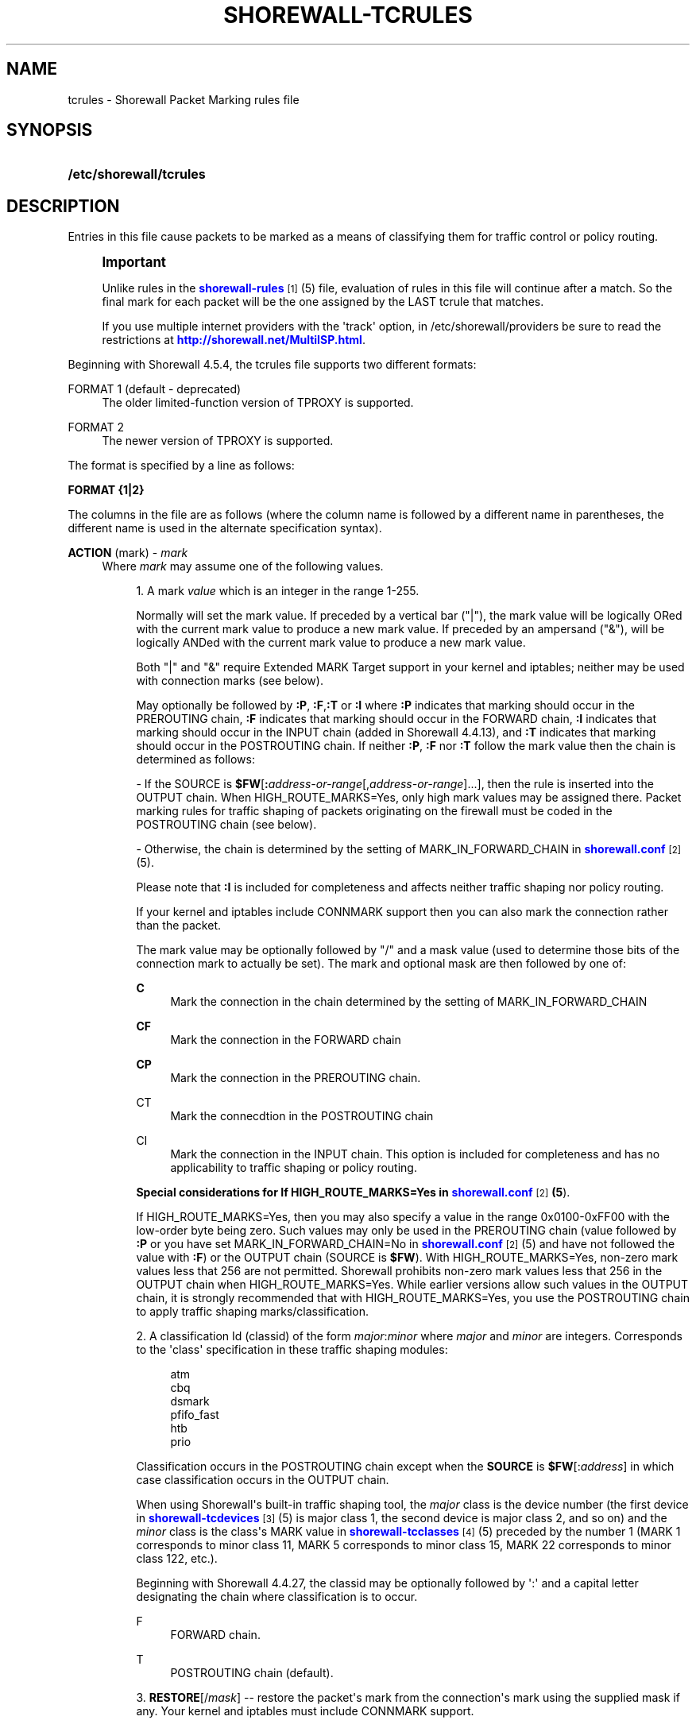 '\" t
.\"     Title: shorewall-tcrules
.\"    Author: [FIXME: author] [see http://docbook.sf.net/el/author]
.\" Generator: DocBook XSL Stylesheets v1.75.2 <http://docbook.sf.net/>
.\"      Date: 06/09/2012
.\"    Manual: [FIXME: manual]
.\"    Source: [FIXME: source]
.\"  Language: English
.\"
.TH "SHOREWALL\-TCRULES" "5" "06/09/2012" "[FIXME: source]" "[FIXME: manual]"
.\" -----------------------------------------------------------------
.\" * Define some portability stuff
.\" -----------------------------------------------------------------
.\" ~~~~~~~~~~~~~~~~~~~~~~~~~~~~~~~~~~~~~~~~~~~~~~~~~~~~~~~~~~~~~~~~~
.\" http://bugs.debian.org/507673
.\" http://lists.gnu.org/archive/html/groff/2009-02/msg00013.html
.\" ~~~~~~~~~~~~~~~~~~~~~~~~~~~~~~~~~~~~~~~~~~~~~~~~~~~~~~~~~~~~~~~~~
.ie \n(.g .ds Aq \(aq
.el       .ds Aq '
.\" -----------------------------------------------------------------
.\" * set default formatting
.\" -----------------------------------------------------------------
.\" disable hyphenation
.nh
.\" disable justification (adjust text to left margin only)
.ad l
.\" -----------------------------------------------------------------
.\" * MAIN CONTENT STARTS HERE *
.\" -----------------------------------------------------------------
.SH "NAME"
tcrules \- Shorewall Packet Marking rules file
.SH "SYNOPSIS"
.HP \w'\fB/etc/shorewall/tcrules\fR\ 'u
\fB/etc/shorewall/tcrules\fR
.SH "DESCRIPTION"
.PP
Entries in this file cause packets to be marked as a means of classifying them for traffic control or policy routing\&.
.if n \{\
.sp
.\}
.RS 4
.it 1 an-trap
.nr an-no-space-flag 1
.nr an-break-flag 1
.br
.ps +1
\fBImportant\fR
.ps -1
.br
.PP
Unlike rules in the
\m[blue]\fBshorewall\-rules\fR\m[]\&\s-2\u[1]\d\s+2(5) file, evaluation of rules in this file will continue after a match\&. So the final mark for each packet will be the one assigned by the LAST tcrule that matches\&.
.PP
If you use multiple internet providers with the \*(Aqtrack\*(Aq option, in /etc/shorewall/providers be sure to read the restrictions at
\m[blue]\fBhttp://shorewall\&.net/MultiISP\&.html\fR\m[]\&.
.sp .5v
.RE
.PP
Beginning with Shorewall 4\&.5\&.4, the tcrules file supports two different formats:
.PP
FORMAT 1 (default \- deprecated)
.RS 4
The older limited\-function version of TPROXY is supported\&.
.RE
.PP
FORMAT 2
.RS 4
The newer version of TPROXY is supported\&.
.RE
.PP
The format is specified by a line as follows:
.PP
\fBFORMAT {1|2}\fR
.PP
The columns in the file are as follows (where the column name is followed by a different name in parentheses, the different name is used in the alternate specification syntax)\&.
.PP
\fBACTION\fR (mark) \- \fImark\fR
.RS 4
Where
\fImark\fR
may assume one of the following values\&.
.sp
.RS 4
.ie n \{\
\h'-04' 1.\h'+01'\c
.\}
.el \{\
.sp -1
.IP "  1." 4.2
.\}
A mark
\fIvalue\fR
which is an integer in the range 1\-255\&.
.sp
Normally will set the mark value\&. If preceded by a vertical bar ("|"), the mark value will be logically ORed with the current mark value to produce a new mark value\&. If preceded by an ampersand ("&"), will be logically ANDed with the current mark value to produce a new mark value\&.
.sp
Both "|" and "&" require Extended MARK Target support in your kernel and iptables; neither may be used with connection marks (see below)\&.
.sp
May optionally be followed by
\fB:P\fR,
\fB:F\fR,\fB:T\fR
or
\fB:I\fR
where\fB :P\fR
indicates that marking should occur in the PREROUTING chain,
\fB:F\fR
indicates that marking should occur in the FORWARD chain,
\fB:I \fRindicates that marking should occur in the INPUT chain (added in Shorewall 4\&.4\&.13), and
\fB:T\fR
indicates that marking should occur in the POSTROUTING chain\&. If neither
\fB:P\fR,
\fB:F\fR
nor
\fB:T\fR
follow the mark value then the chain is determined as follows:
.sp
\- If the SOURCE is
\fB$FW\fR[\fB:\fR\fIaddress\-or\-range\fR[,\fIaddress\-or\-range\fR]\&.\&.\&.], then the rule is inserted into the OUTPUT chain\&. When HIGH_ROUTE_MARKS=Yes, only high mark values may be assigned there\&. Packet marking rules for traffic shaping of packets originating on the firewall must be coded in the POSTROUTING chain (see below)\&.
.sp
\- Otherwise, the chain is determined by the setting of MARK_IN_FORWARD_CHAIN in
\m[blue]\fBshorewall\&.conf\fR\m[]\&\s-2\u[2]\d\s+2(5)\&.
.sp
Please note that
\fB:I\fR
is included for completeness and affects neither traffic shaping nor policy routing\&.
.sp
If your kernel and iptables include CONNMARK support then you can also mark the connection rather than the packet\&.
.sp
The mark value may be optionally followed by "/" and a mask value (used to determine those bits of the connection mark to actually be set)\&. The mark and optional mask are then followed by one of:
.PP
\fBC\fR
.RS 4
Mark the connection in the chain determined by the setting of MARK_IN_FORWARD_CHAIN
.RE
.PP
\fBCF\fR
.RS 4
Mark the connection in the FORWARD chain
.RE
.PP
\fBCP\fR
.RS 4
Mark the connection in the PREROUTING chain\&.
.RE
.PP
CT
.RS 4
Mark the connecdtion in the POSTROUTING chain
.RE
.PP
CI
.RS 4
Mark the connection in the INPUT chain\&. This option is included for completeness and has no applicability to traffic shaping or policy routing\&.
.RE
.sp
\fBSpecial considerations for If HIGH_ROUTE_MARKS=Yes in \fR\fB\m[blue]\fBshorewall\&.conf\fR\m[]\&\s-2\u[2]\d\s+2\fR\fB(5\fR)\&.
.sp
If HIGH_ROUTE_MARKS=Yes, then you may also specify a value in the range 0x0100\-0xFF00 with the low\-order byte being zero\&. Such values may only be used in the PREROUTING chain (value followed by
\fB:P\fR
or you have set MARK_IN_FORWARD_CHAIN=No in
\m[blue]\fBshorewall\&.conf\fR\m[]\&\s-2\u[2]\d\s+2(5) and have not followed the value with
\fB:F\fR) or the OUTPUT chain (SOURCE is
\fB$FW\fR)\&. With HIGH_ROUTE_MARKS=Yes, non\-zero mark values less that 256 are not permitted\&. Shorewall prohibits non\-zero mark values less that 256 in the OUTPUT chain when HIGH_ROUTE_MARKS=Yes\&. While earlier versions allow such values in the OUTPUT chain, it is strongly recommended that with HIGH_ROUTE_MARKS=Yes, you use the POSTROUTING chain to apply traffic shaping marks/classification\&.
.RE
.sp
.RS 4
.ie n \{\
\h'-04' 2.\h'+01'\c
.\}
.el \{\
.sp -1
.IP "  2." 4.2
.\}
A classification Id (classid) of the form
\fImajor\fR:\fIminor\fR
where
\fImajor\fR
and
\fIminor\fR
are integers\&. Corresponds to the \*(Aqclass\*(Aq specification in these traffic shaping modules:
.sp
.if n \{\
.RS 4
.\}
.nf
       atm
       cbq
       dsmark
       pfifo_fast
       htb
       prio
.fi
.if n \{\
.RE
.\}
.sp
Classification occurs in the POSTROUTING chain except when the
\fBSOURCE\fR
is
\fB$FW\fR[:\fIaddress\fR] in which case classification occurs in the OUTPUT chain\&.
.sp
When using Shorewall\*(Aqs built\-in traffic shaping tool, the
\fImajor\fR
class is the device number (the first device in
\m[blue]\fBshorewall\-tcdevices\fR\m[]\&\s-2\u[3]\d\s+2(5) is major class 1, the second device is major class 2, and so on) and the
\fIminor\fR
class is the class\*(Aqs MARK value in
\m[blue]\fBshorewall\-tcclasses\fR\m[]\&\s-2\u[4]\d\s+2(5) preceded by the number 1 (MARK 1 corresponds to minor class 11, MARK 5 corresponds to minor class 15, MARK 22 corresponds to minor class 122, etc\&.)\&.
.sp
Beginning with Shorewall 4\&.4\&.27, the classid may be optionally followed by \*(Aq:\*(Aq and a capital letter designating the chain where classification is to occur\&.
.PP
F
.RS 4
FORWARD chain\&.
.RE
.PP
T
.RS 4
POSTROUTING chain (default)\&.
.RE
.RE
.sp
.RS 4
.ie n \{\
\h'-04' 3.\h'+01'\c
.\}
.el \{\
.sp -1
.IP "  3." 4.2
.\}
\fBRESTORE\fR[/\fImask\fR] \-\- restore the packet\*(Aqs mark from the connection\*(Aqs mark using the supplied mask if any\&. Your kernel and iptables must include CONNMARK support\&.
.sp
As in 1) above, may be followed by
\fB:P\fR
or
\fB:F\fR
.RE
.sp
.RS 4
.ie n \{\
\h'-04' 4.\h'+01'\c
.\}
.el \{\
.sp -1
.IP "  4." 4.2
.\}
\fBSAVE\fR[/\fImask\fR] \-\- save the packet\*(Aqs mark to the connection\*(Aqs mark using the supplied mask if any\&. Your kernel and iptables must include CONNMARK support\&.
.sp
As in 1) above, may be followed by
\fB:P\fR
or
\fB:F\fR
.RE
.sp
.RS 4
.ie n \{\
\h'-04' 5.\h'+01'\c
.\}
.el \{\
.sp -1
.IP "  5." 4.2
.\}
\fBCONTINUE\fR
Don\*(Aqt process any more marking rules \(enin the table\&.
.sp
As in 1) above, may be followed by
\fB:P\fR
or
\fB:F\fR\&. Currently, CONTINUE may not be used with
\fIexclusion\fR
(see the SOURCE and DEST columns below); that restriction will be removed when iptables/Netfilter provides the necessary support\&.
.RE
.sp
.RS 4
.ie n \{\
\h'-04' 6.\h'+01'\c
.\}
.el \{\
.sp -1
.IP "  6." 4.2
.\}
\fBSAME\fR
Some websites run applications that require multiple connections from a client browser\&. Where multiple \*(Aqbalanced\*(Aq providers are configured, this can lead to problems when some of the connections are routed through one provider and some through another\&. The SAME target allows you to work around that problem\&. SAME may be used in the PREROUTING and OUTPUT chains\&. When used in PREROUTING, it causes matching connections from an individual local system to all use the same provider\&. For example:
.sp
.if n \{\
.RS 4
.\}
.nf
#ACTION           SOURCE         DEST         PROTO      DEST
#                                                        PORT(S)
SAME:P            192\&.168\&.1\&.0/24 0\&.0\&.0\&.0/0    tcp        80,443
.fi
.if n \{\
.RE
.\}
.sp
If a host in 192\&.168\&.1\&.0/24 attempts a connection on TCP port 80 or 443 and it has sent a packet on either of those ports in the last five minutes then the new connection will use the same provider as the connection over which that last packet was sent\&.
.sp
When used in the OUTPUT chain, it causes all matching connections to an individual remote system to all use the same provider\&. For example:
.sp
.if n \{\
.RS 4
.\}
.nf
#ACTION           SOURCE         DEST         PROTO      DEST
#                                                        PORT(S)
SAME              $FW            0\&.0\&.0\&.0/0    tcp        80,443
.fi
.if n \{\
.RE
.\}
.sp
If the firewall attempts a connection on TCP port 80 or 443 and it has sent a packet on either of those ports in the last five minutes to the same remote system then the new connection will use the same provider as the connection over which that last packet was sent\&.
.RE
.sp
.RS 4
.ie n \{\
\h'-04' 7.\h'+01'\c
.\}
.el \{\
.sp -1
.IP "  7." 4.2
.\}
\fBCOMMENT\fR
\-\- the rest of the line will be attached as a comment to the Netfilter rule(s) generated by the following entries\&. The comment will appear delimited by "/* \&.\&.\&. */" in the output of
\fBshorewall show mangle\fR
.sp
To stop the comment from being attached to further rules, simply include COMMENT on a line by itself\&.
.RE
.sp
.RS 4
.ie n \{\
\h'-04' 8.\h'+01'\c
.\}
.el \{\
.sp -1
.IP "  8." 4.2
.\}
\fBIPMARK\fR
\(en Assigns a mark to each matching packet based on the either the source or destination IP address\&. By default, it assigns a mark value equal to the low\-order 8 bits of the source address\&. Default values are:
.RS 4
src
.RE
.RS 4
\fImask1\fR = 0xFF
.RE
.RS 4
\fImask2\fR = 0x00
.RE
.RS 4
\fIshift\fR = 0
.RE
\*(Aqsrc\*(Aq and \*(Aqdst\*(Aq specify whether the mark is to be based on the source or destination address respectively\&. The selected address is first shifted to the right by
\fIshift\fR
bits\&. The result is then LANDed with
\fImask1\fR
then LORed with
\fIma\fR\fI\fIs\fR\fR\fIk2\fR\&.
.sp
In a sense, the IPMARK target is more like an IPCLASSIFY target in that the mark value is later interpreted as a class ID\&. A packet mark is 32 bits wide; so is a class ID\&. The <major> class occupies the high\-order 16 bits and the <minor> class occupies the low\-order 16 bits\&. So the class ID 1:4ff (remember that class IDs are always in hex) is equivalent to a mark value of 0x104ff\&. Remember that Shorewall uses the interface number as the <major> number where the first interface in tcdevices has <major> number 1, the second has <major> number 2, and so on\&.
.sp
The IPMARK target assigns a mark to each matching packet based on the either the source or destination IP address\&. By default, it assigns a mark value equal to the low\-order 8 bits of the source address\&. The syntax is as follows:
\fBIPMARK\fR[([{\fBsrc\fR|\fBdst\fR}][,[\fImask1\fR][,[\fImask2\fR][,[\fIshift\fR]]]])]
Default values are:
.RS 4
\fBsrc\fR
.RE
.RS 4
\fImask1\fR = 0xFF
.RE
.RS 4
\fImask2\fR = 0x00
.RE
.RS 4
\fIshift\fR = 0
.RE
\fBsrc\fR
and
\fBdst\fR
specify whether the mark is to be based on the source or destination address respectively\&. The selected address is first shifted right by
\fIshift\fR, then LANDed with
\fImask1\fR
and then LORed with
\fImask2\fR\&. The
\fIshift\fR
argument is intended to be used primarily with IPv6 addresses\&.
.sp
Example:
IPMARK(src,0xff,0x10100)
.RS 4
Suppose that the source IP address is 192\&.168\&.4\&.3 =
                  0xc0a80403; then
.RE
.RS 4
0xc0a80403 >> 0 = 0xc0a80403
.RE
.RS 4
0xc0a80403 LAND 0xFF = 0x03
.RE
.RS 4
0x03 LOR 0x0x10100 = 0x10103 or class ID
                  1:103
.RE
It is important to realize that, while class IDs are composed of a
\fImajor\fR
and a
\fIminor\fR
value, the set of values must be unique\&. That is, the same numeric value cannot be used as both a
\fImajor\fR
and a
\fIminor\fR
number for the same interface unless class nesting occurs (which is not currently possible with Shorewall)\&. You should keep this in mind when deciding how to map IP addresses to class IDs\&.
.sp
For example, suppose that your internal network is 192\&.168\&.1\&.0/29 (host IP addresses 192\&.168\&.1\&.1 \- 192\&.168\&.1\&.6)\&. Your first notion might be to use IPMARK(src,0xFF,0x10000) so as to produce class IDs 1:1 through 1:6\&. But 1:1 is an invalid class ID since the
\fImajor\fR
and
\fIminor\fR
classes are equal\&. So you might chose instent to use IPMARK(src,0xFF,0x10100) as in the example above so that all of your
\fIminor\fR
classes will have a value > 256\&.
.RE
.sp
.RS 4
.ie n \{\
\h'-04' 9.\h'+01'\c
.\}
.el \{\
.sp -1
.IP "  9." 4.2
.\}
\fBDIVERT\fR
.sp
Added in Shorewall 4\&.5\&.4 and only available when FORMAT is 2\&. Two DIVERT rule should preceed the TPROXY rule and should select DEST PORT tcp 80 and SOURCE PORT tcp 80 respectively (assuming that tcp port 80 is being proxied)\&. DIVERT avoids sending packets to the TPROXY target once a socket connection to Squid3 has been established by TPROXY\&. DIVERT marks the packet with a unique mark and exempts it from any rules that follow\&.
.RE
.sp
.RS 4
.ie n \{\
\h'-04'10.\h'+01'\c
.\}
.el \{\
.sp -1
.IP "10." 4.2
.\}
\fBTPROXY\fR(\fImark\fR[,[\fIport\fR][,[\fIaddress\fR]]]) \-\- FORMAT 1
.sp
Transparently redirects a packet without altering the IP header\&. Requires a local provider to be defined in
\m[blue]\fBshorewall\-providers\fR\m[]\&\s-2\u[5]\d\s+2(5)\&.
.sp
There are three parameters to TPROXY \- only the first (mark) is required:
.sp
.RS 4
.ie n \{\
\h'-04'\(bu\h'+03'\c
.\}
.el \{\
.sp -1
.IP \(bu 2.3
.\}
\fImark\fR
\- the MARK value corresponding to the local provider in
\m[blue]\fBshorewall\-providers\fR\m[]\&\s-2\u[5]\d\s+2(5)\&.
.RE
.sp
.RS 4
.ie n \{\
\h'-04'\(bu\h'+03'\c
.\}
.el \{\
.sp -1
.IP \(bu 2.3
.\}
\fIport\fR
\- the port on which the proxy server is listening\&. If omitted, the original destination port\&.
.RE
.sp
.RS 4
.ie n \{\
\h'-04'\(bu\h'+03'\c
.\}
.el \{\
.sp -1
.IP \(bu 2.3
.\}
\fIaddress\fR
\- a local (to the firewall) IP address on which the proxy server is listening\&. If omitted, the IP address of the interface on which the request arrives\&.
.RE
.RE
.sp
.RS 4
.ie n \{\
\h'-04'11.\h'+01'\c
.\}
.el \{\
.sp -1
.IP "11." 4.2
.\}
\fBTPROXY\fR([\fIport\fR][,\fIaddress\fR]) \-\- FORMAT 2
.sp
Transparently redirects a packet without altering the IP header\&. Requires a tproxy provider to be defined in
\m[blue]\fBshorewall\-providers\fR\m[]\&\s-2\u[5]\d\s+2(5)\&.
.sp
There are three parameters to TPROXY \- neither is required:
.sp
.RS 4
.ie n \{\
\h'-04'\(bu\h'+03'\c
.\}
.el \{\
.sp -1
.IP \(bu 2.3
.\}
\fIport\fR
\- the port on which the proxy server is listening\&. If omitted, the original destination port\&.
.RE
.sp
.RS 4
.ie n \{\
\h'-04'\(bu\h'+03'\c
.\}
.el \{\
.sp -1
.IP \(bu 2.3
.\}
\fIaddress\fR
\- a local (to the firewall) IP address on which the proxy server is listening\&. If omitted, the IP address of the interface on which the request arrives\&.
.RE
.RE
.sp
.RS 4
.ie n \{\
\h'-04'12.\h'+01'\c
.\}
.el \{\
.sp -1
.IP "12." 4.2
.\}
\fBTTL\fR([\fB\-\fR|\fB+\fR]\fInumber\fR)
.sp
Added in Shorewall 4\&.4\&.24\&. May be option followed by
\fB:F\fR
but the resulting rule is always added to the FORWARD chain\&. If
\fB+\fR
is included, packets matching the rule will have their TTL incremented by
\fInumber\fR\&. Similarly, if
\fB\-\fR
is included, matching packets have their TTL decremented by
\fInumber\fR\&. If neither
\fB+\fR
nor
\fB\-\fR
is given, the TTL of matching packets is set to
\fInumber\fR\&. The valid range of values for
\fInumber\fR
is 1\-255\&.
.RE
.sp
.RS 4
.ie n \{\
\h'-04'13.\h'+01'\c
.\}
.el \{\
.sp -1
.IP "13." 4.2
.\}
\fBIMQ\fR(\fInumber\fR)
.sp
Added in Shorewall 4\&.5\&.1\&. Specifies that the packet should be passed to the IMQ identified by
\fInumber\fR\&. Requires IMQ Target support in your kernel and iptables\&.
.RE
.sp
.RS 4
.ie n \{\
\h'-04'14.\h'+01'\c
.\}
.el \{\
.sp -1
.IP "14." 4.2
.\}
\fBDSCP\fR(\fIdscp\fR)
.sp
Added in Shorewall 4\&.5\&.1\&. Sets the
Differentiated Services Code Point
field in the IP header\&. The
\fIdscp\fR
value may be given as an even number (hex or decimal) or as the name of a DSCP class\&. Valid class names and their associated hex numeric values are:
.sp
.if n \{\
.RS 4
.\}
.nf
    CS0  => 0x00
    CS1  => 0x08
    CS2  => 0x10
    CS3  => 0x18
    CS4  => 0x20
    CS5  => 0x28
    CS6  => 0x30
    CS7  => 0x38
    BE   => 0x00
    AF11 => 0x0a
    AF12 => 0x0c
    AF13 => 0x0e
    AF21 => 0x12
    AF22 => 0x14
    AF23 => 0x16
    AF31 => 0x1a
    AF32 => 0x1c
    AF33 => 0x1e
    AF41 => 0x22
    AF42 => 0x24
    AF43 => 0x26
    EF   => 0x2e
.fi
.if n \{\
.RE
.\}
.sp
May be optionally followed by \*(Aq:\*(Aq and a capital letter designating the chain where classification is to occur\&.
.PP
F
.RS 4
FORWARD chain\&.
.RE
.PP
T
.RS 4
POSTROUTING chain (default)\&.
.RE
.RE
.sp
.RS 4
.ie n \{\
\h'-04'15.\h'+01'\c
.\}
.el \{\
.sp -1
.IP "15." 4.2
.\}
\fBTOS\fR(\fItos\fR[/\fImask\fR])
.sp
Added in Shorewall 4\&.5\&.1\&. Sets the
Type of Service
field in the IP header\&. The
\fItos\fR
value may be given as an number (hex or decimal) or as the name of a TOS type\&. Valid type names and their associated hex numeric values are:
.sp
.if n \{\
.RS 4
.\}
.nf
Minimize\-Delay       => 0x10,
Maximize\-Throughput  => 0x08,
Maximize\-Reliability => 0x04,
Minimize\-Cost        => 0x02,
Normal\-Service       => 0x00
.fi
.if n \{\
.RE
.\}
.sp
When
\fItos\fR
is given as a number, it may be optionally followed by \*(Aq/\*(Aq and a
\fImask\fR\&. When no
\fImask\fR
is given, the value 0xff is assumed\&. When
\fItos\fR
is given as a type name, the
\fImask\fR
0x3f is assumed\&.
.sp
The action performed is to zero out the bits specified by the
\fImask\fR, then set the bits specified by
\fItos\fR\&.
.sp
May be optionally followed by \*(Aq:\*(Aq and a capital letter designating the chain where classification is to occur\&.
.PP
F
.RS 4
FORWARD chain\&.
.RE
.PP
T
.RS 4
POSTROUTING chain\&.
.RE
.RE
.RE
.PP
\fBSOURCE\fR \- {\fB\-\fR|{\fIinterface\fR|\fB$FW\fR}|[{\fIinterface\fR|\fB$FW\fR}:]\fIaddress\-or\-range\fR[\fB,\fR\fIaddress\-or\-range\fR]\&.\&.\&.}[\fIexclusion\fR]
.RS 4
May be:
.sp
.RS 4
.ie n \{\
\h'-04' 1.\h'+01'\c
.\}
.el \{\
.sp -1
.IP "  1." 4.2
.\}
An interface name \- matches traffic entering the firewall on the specified interface\&. May not be used in classify rules or in rules using the :T chain qualifier\&.
.RE
.sp
.RS 4
.ie n \{\
\h'-04' 2.\h'+01'\c
.\}
.el \{\
.sp -1
.IP "  2." 4.2
.\}
A comma\-separated list of host or network IP addresses or MAC addresses\&.
\fBThis form will not match traffic that originates on the firewall itself unless either <major><minor> or the :T chain qualifier is used in the ACTION column\&.\fR
.sp
Examples:.RS 4
0\&.0\&.0\&.0/0
.RE
.sp
.RS 4
192\&.168\&.1\&.0/24, 172\&.20\&.4\&.0/24
.RE
.RE
.sp
.RS 4
.ie n \{\
\h'-04' 3.\h'+01'\c
.\}
.el \{\
.sp -1
.IP "  3." 4.2
.\}
An interface name followed by a colon (":") followed by a comma\-separated list of host or network IP addresses or MAC addresses\&. May not be used in classify rules or in rules using the :T chain qualifier\&.
.RE
.sp
.RS 4
.ie n \{\
\h'-04' 4.\h'+01'\c
.\}
.el \{\
.sp -1
.IP "  4." 4.2
.\}
$FW optionally followed by a colon (":") and a comma\-separated list of host or network IP addresses\&. Matches packets originating on the firewall\&. May not be used with a chain qualifier (:P, :F, etc\&.) in the ACTION column\&.
.RE
.sp
MAC addresses must be prefixed with "~" and use "\-" as a separator\&.
.sp
Example: ~00\-A0\-C9\-15\-39\-78
.sp
You may exclude certain hosts from the set already defined through use of an
\fIexclusion\fR
(see
\m[blue]\fBshorewall\-exclusion\fR\m[]\&\s-2\u[6]\d\s+2(5))\&.
.RE
.PP
\fBDEST\fR \- {\fB\-\fR|{\fIinterface\fR|$FW}|[\fI{interface\fR|$FW}:]\fIaddress\-or\-range\fR[\fB,\fR\fIaddress\-or\-range\fR]\&.\&.\&.}[\fIexclusion\fR]
.RS 4
May be:
.sp
.RS 4
.ie n \{\
\h'-04' 1.\h'+01'\c
.\}
.el \{\
.sp -1
.IP "  1." 4.2
.\}
An interface name\&. May not be used in the PREROUTING chain (:P in the mark column or no chain qualifier and MARK_IN_FORWARD_CHAIN=No in
\m[blue]\fBshorewall\&.conf\fR\m[]\&\s-2\u[7]\d\s+2
(5))\&. The interface name may be optionally followed by a colon (":") and an IP address list\&.
.RE
.sp
.RS 4
.ie n \{\
\h'-04' 2.\h'+01'\c
.\}
.el \{\
.sp -1
.IP "  2." 4.2
.\}
A comma\-separated list of host or network IP addresses\&. The list may include ip address ranges if your kernel and iptables include iprange support\&.
.RE
.sp
.RS 4
.ie n \{\
\h'-04' 3.\h'+01'\c
.\}
.el \{\
.sp -1
.IP "  3." 4.2
.\}
Beginning with Shorewall 4\&.4\&.13, $FW may be specified by itself or qualified by an address list\&. This causes marking to occur in the INPUT chain\&.
.RE
.sp
You may exclude certain hosts from the set already defined through use of an
\fIexclusion\fR
(see
\m[blue]\fBshorewall\-exclusion\fR\m[]\&\s-2\u[6]\d\s+2(5))\&.
.RE
.PP
\fBPROTO\fR \- {\fB\-\fR|\fBtcp:syn\fR|\fBipp2p\fR|\fBipp2p:udp\fR|\fBipp2p:all\fR|\fIprotocol\-number\fR|\fIprotocol\-name\fR|\fBall}\fR
.RS 4
Protocol \-
\fBipp2p\fR
requires ipp2p match support in your kernel and iptables\&.
.RE
.PP
\fBPORT(S)\fR (dport) \- [\fB\-\fR|\fIport\-name\-number\-or\-range\fR[\fB,\fR\fIport\-name\-number\-or\-range\fR]\&.\&.\&.]
.RS 4
Optional destination Ports\&. A comma\-separated list of Port names (from services(5)),
\fIport number\fRs or
\fIport range\fRs; if the protocol is
\fBicmp\fR, this column is interpreted as the destination icmp\-type(s)\&. ICMP types may be specified as a numeric type, a numberic type and code separated by a slash (e\&.g\&., 3/4), or a typename\&. See
\m[blue]\fBhttp://www\&.shorewall\&.net/configuration_file_basics\&.htm#ICMP\fR\m[]\&.
.sp
If the protocol is
\fBipp2p\fR, this column is interpreted as an ipp2p option without the leading "\-\-" (example
\fBbit\fR
for bit\-torrent)\&. If no PORT is given,
\fBipp2p\fR
is assumed\&.
.sp
An entry in this field requires that the PROTO column specify icmp (1), tcp (6), udp (17), sctp (132) or udplite (136)\&. Use \*(Aq\-\*(Aq if any of the following field is supplied\&.
.RE
.PP
\fBSOURCE PORT(S)\fR (sport) \- [\fB\-\fR|\fIport\-name\-number\-or\-range\fR[\fB,\fR\fIport\-name\-number\-or\-range\fR]\&.\&.\&.]
.RS 4
Optional source port(s)\&. If omitted, any source port is acceptable\&. Specified as a comma\-separated list of port names, port numbers or port ranges\&.
.sp
An entry in this field requires that the PROTO column specify tcp (6), udp (17), sctp (132) or udplite (136)\&. Use \*(Aq\-\*(Aq if any of the following fields is supplied\&.
.RE
.PP
\fBUSER\fR \- [\fB!\fR][\fIuser\-name\-or\-number\fR][\fB:\fR\fIgroup\-name\-or\-number\fR][\fB+\fR\fIprogram\-name\fR]
.RS 4
This optional column may only be non\-empty if the SOURCE is the firewall itself\&.
.sp
When this column is non\-empty, the rule applies only if the program generating the output is running under the effective
\fIuser\fR
and/or
\fIgroup\fR
specified (or is NOT running under that id if "!" is given)\&.
.sp
Examples:
.PP
joe
.RS 4
program must be run by joe
.RE
.PP
:kids
.RS 4
program must be run by a member of the \*(Aqkids\*(Aq group
.RE
.PP
!:kids
.RS 4
program must not be run by a member of the \*(Aqkids\*(Aq group
.RE
.PP
+upnpd
.RS 4
#program named upnpd
.if n \{\
.sp
.\}
.RS 4
.it 1 an-trap
.nr an-no-space-flag 1
.nr an-break-flag 1
.br
.ps +1
\fBImportant\fR
.ps -1
.br
The ability to specify a program name was removed from Netfilter in kernel version 2\&.6\&.14\&.
.sp .5v
.RE
.RE
.RE
.PP
\fBTEST\fR \- [\fB!\fR]\fIvalue\fR[/\fImask\fR][\fB:C\fR]
.RS 4
Optional \- Defines a test on the existing packet or connection mark\&. The rule will match only if the test returns true\&.
.sp
If you don\*(Aqt want to define a test but need to specify anything in the following columns, place a "\-" in this field\&.
.PP
!
.RS 4
Inverts the test (not equal)
.RE
.PP
\fIvalue\fR
.RS 4
Value of the packet or connection mark\&.
.RE
.PP
\fImask\fR
.RS 4
A mask to be applied to the mark before testing\&.
.RE
.PP
\fB:C\fR
.RS 4
Designates a connection mark\&. If omitted, the packet mark\*(Aqs value is tested\&.
.RE
.RE
.PP
\fBLENGTH\fR \- [\fIlength\fR|[\fImin\fR]\fB:\fR[\fImax\fR]]
.RS 4
Optional \- packet Length\&. This field, if present allow you to match the length of a packet against a specific value or range of values\&. You must have iptables length support for this to work\&. A range is specified in the form
\fImin\fR:\fImax\fR
where either
\fImin\fR
or
\fImax\fR
(but not both) may be omitted\&. If
\fImin\fR
is omitted, then 0 is assumed; if
\fImax\fR
is omitted, than any packet that is
\fImin\fR
or longer will match\&.
.RE
.PP
\fBTOS\fR \- \fItos\fR
.RS 4
Type of service\&. Either a standard name, or a numeric value to match\&.
.sp
.if n \{\
.RS 4
.\}
.nf
         \fBMinimize\-Delay\fR (16)
         \fBMaximize\-Throughput\fR (8)
         \fBMaximize\-Reliability\fR (4)
         \fBMinimize\-Cost\fR (2)
         \fBNormal\-Service\fR (0)
.fi
.if n \{\
.RE
.\}
.RE
.PP
\fBCONNBYTES\fR \- [!]\fImin\fR:[\fImax\fR[:{\fBO\fR|\fBR\fR|\fBB\fR}[:{\fBB\fR|\fBP\fR|\fBA\fR}]]]
.RS 4
Optional connection Bytes; defines a byte or packet range that the connection must fall within in order for the rule to match\&.
.sp
A packet matches if the the packet/byte count is within the range defined by
\fImin\fR
and
\fImax\fR
(unless ! is given in which case, a packet matches if the packet/byte count is not within the range)\&.
\fImin\fR
is an integer which defines the beginning of the byte/packet range\&.
\fImax\fR
is an integer which defines the end of the byte/packet range; if omitted, only the beginning of the range is checked\&. The first letter gives the direction which the range refers to:\fBO\fR \- The original direction of the connection\&. .sp \- The opposite direction from the original connection\&. .sp \fBB\fR \- The total of both directions\&.
.sp
If omitted,
\fBB\fR
is assumed\&.
.sp
The second letter determines what the range refers to\&.\fBB\fR \- Bytes .sp \fBP\fR \- Packets .sp \fBA\fR \- Average packet size\&.If omitted,
\fBB\fR
is assumed\&.
.RE
.PP
\fBHELPER \- \fR\fIhelper\fR
.RS 4
Names a Netfiler protocol
helper
module such as
\fBftp\fR,
\fBsip\fR,
\fBamanda\fR, etc\&. A packet will match if it was accepted by the named helper module\&. You can also append "\-" and a port number to the helper module name (e\&.g\&.,
\fBftp\-21\fR) to specify the port number that the original connection was made on\&.
.sp
Example: Mark all FTP data connections with mark 4:
.sp
.if n \{\
.RS 4
.\}
.nf
#ACTION   SOURCE    DEST      PROTO   PORT(S)    SOURCE  USER TEST LENGTH TOS CONNBYTES HELPER
#                                                PORT(S)
4:T       0\&.0\&.0\&.0/0 0\&.0\&.0\&.0/0 TCP     \-          \-       \-    \-    \-      \-   \-         ftp
.fi
.if n \{\
.RE
.\}
.RE
.PP
\fBPROBABILITY\fR \- [\fIprobability\fR]
.RS 4
Added in Shorewall 4\&.5\&.0\&. When non\-empty, requires the
Statistics Match
capability in your kernel and ip6tables and causes the rule to match randomly but with the given
\fIprobability\fR\&. The
\fIprobability\fR
is a number 0 <
\fIprobability\fR
<= 1 and may be expressed at up to 8 decimal points of precision\&.
.RE
.PP
\fBDSCP \-\fR [[!]\fIdscp\fR]
.RS 4
Added in Shorewall 4\&.5\&.1\&. When non\-empty, match packets whose
Differentiated Service Code Point
field matches the supplied value (when \*(Aq!\*(Aq is given, the rule matches packets whose DSCP field does not match the supplied value)\&. The
\fIdscp\fR
value may be given as an even number (hex or decimal) or as the name of a DSCP class\&. Valid class names and their associated hex numeric values are:
.sp
.if n \{\
.RS 4
.\}
.nf
    CS0  => 0x00
    CS1  => 0x08
    CS2  => 0x10
    CS3  => 0x18
    CS4  => 0x20
    CS5  => 0x28
    CS6  => 0x30
    CS7  => 0x38
    BE   => 0x00
    AF11 => 0x0a
    AF12 => 0x0c
    AF13 => 0x0e
    AF21 => 0x12
    AF22 => 0x14
    AF23 => 0x16
    AF31 => 0x1a
    AF32 => 0x1c
    AF33 => 0x1e
    AF41 => 0x22
    AF42 => 0x24
    AF43 => 0x26
    EF   => 0x2e
.fi
.if n \{\
.RE
.\}
.RE
.SH "EXAMPLE"
.PP
Example 1:
.RS 4
Mark all ICMP echo traffic with packet mark 1\&. Mark all peer to peer traffic with packet mark 4\&.
.sp
This is a little more complex than otherwise expected\&. Since the ipp2p module is unable to determine all packets in a connection are P2P packets, we mark the entire connection as P2P if any of the packets are determined to match\&.
.sp
We assume packet/connection mark 0 means unclassified\&.
.sp
.if n \{\
.RS 4
.\}
.nf
       #ACTION    SOURCE    DEST         PROTO   PORT(S)       SOURCE  USER    TEST
       #                                                       PORT(S)
       1:T        0\&.0\&.0\&.0/0 0\&.0\&.0\&.0/0    icmp    echo\-request
       1:T        0\&.0\&.0\&.0/0 0\&.0\&.0\&.0/0    icmp    echo\-reply
       RESTORE:T  0\&.0\&.0\&.0/0 0\&.0\&.0\&.0/0    all     \-             \-       \-       0
       CONTINUE:T 0\&.0\&.0\&.0/0 0\&.0\&.0\&.0/0    all     \-             \-       \-       !0
       4:T         0\&.0\&.0\&.0/0 0\&.0\&.0\&.0/0   ipp2p:all
       SAVE:T      0\&.0\&.0\&.0/0 0\&.0\&.0\&.0/0   all     \-             \-       \-       !0
.fi
.if n \{\
.RE
.\}
.sp
If a packet hasn\*(Aqt been classifed (packet mark is 0), copy the connection mark to the packet mark\&. If the packet mark is set, we\*(Aqre done\&. If the packet is P2P, set the packet mark to 4\&. If the packet mark has been set, save it to the connection mark\&.
.RE
.SH "FILES"
.PP
/etc/shorewall/tcrules
.SH "SEE ALSO"
.PP
\m[blue]\fBhttp://shorewall\&.net/traffic_shaping\&.htm\fR\m[]
.PP
\m[blue]\fBhttp://shorewall\&.net/MultiISP\&.html\fR\m[]
.PP
\m[blue]\fBhttp://shorewall\&.net/PacketMarking\&.html\fR\m[]
.PP
\m[blue]\fBhttp://shorewall\&.net/configuration_file_basics\&.htm#Pairs\fR\m[]
.PP
shorewall(8), shorewall\-accounting(5), shorewall\-actions(5), shorewall\-blacklist(5), shorewall\-ecn(5), shorewall\-exclusion(5), shorewall\-hosts(5), shorewall_interfaces(5), shorewall\-ipsets(5), shorewall\-maclist(5), shorewall\-masq(5), shorewall\-nat(5), shorewall\-netmap(5), shorewall\-params(5), shorewall\-policy(5), shorewall\-providers(5), shorewall\-proxyarp(5), shorewall\-rtrules(5), shorewall\-routestopped(5), shorewall\-rules(5), shorewall\&.conf(5), shorewall\-secmarks(5), shorewall\-tcclasses(5), shorewall\-tcdevices(5), shorewall\-tos(5), shorewall\-tunnels(5), shorewall\-zones(5)
.SH "NOTES"
.IP " 1." 4
shorewall-rules
.RS 4
\%http://www.shorewall.net/manpages/shorewall-rules.html
.RE
.IP " 2." 4
shorewall.conf
.RS 4
\%http://www.shorewall.net/manpages/shorewall.conf.html
.RE
.IP " 3." 4
shorewall-tcdevices
.RS 4
\%http://www.shorewall.net/manpages/shorewall-tcdevices.html
.RE
.IP " 4." 4
shorewall-tcclasses
.RS 4
\%http://www.shorewall.net/manpages/shorewall-tcclasses.html
.RE
.IP " 5." 4
shorewall-providers
.RS 4
\%http://www.shorewall.net/manpages/shorewall-providers.html
.RE
.IP " 6." 4
shorewall-exclusion
.RS 4
\%http://www.shorewall.net/manpages/shorewall-exclusion.html
.RE
.IP " 7." 4
shorewall.conf
.RS 4
\%http://www.shorewall.net/manpages/shorewall.conf
.RE
